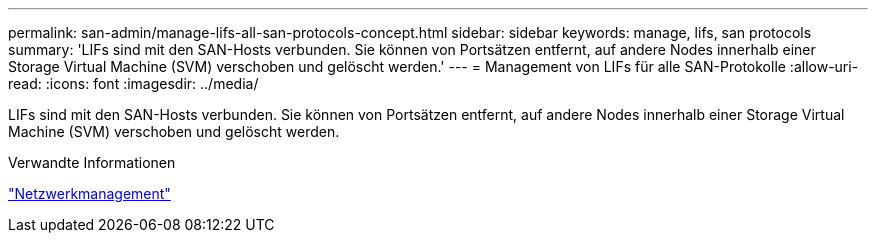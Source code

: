 ---
permalink: san-admin/manage-lifs-all-san-protocols-concept.html 
sidebar: sidebar 
keywords: manage, lifs, san protocols 
summary: 'LIFs sind mit den SAN-Hosts verbunden. Sie können von Portsätzen entfernt, auf andere Nodes innerhalb einer Storage Virtual Machine (SVM) verschoben und gelöscht werden.' 
---
= Management von LIFs für alle SAN-Protokolle
:allow-uri-read: 
:icons: font
:imagesdir: ../media/


[role="lead"]
LIFs sind mit den SAN-Hosts verbunden. Sie können von Portsätzen entfernt, auf andere Nodes innerhalb einer Storage Virtual Machine (SVM) verschoben und gelöscht werden.

.Verwandte Informationen
link:../networking/index.html["Netzwerkmanagement"]

